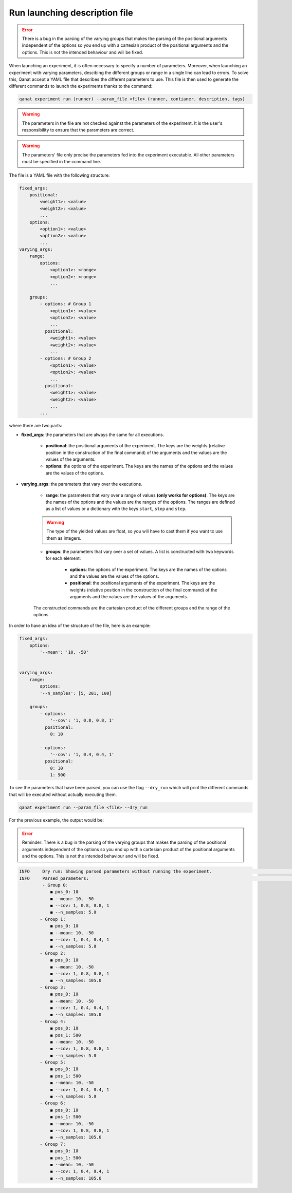 ====================================
Run launching description file
====================================

.. error::
    There is a bug in the parsing of the varying groups that makes the parsing of the positional arguments independent of the options so you end up with a cartesian product of the positional arguments and the options.
    This is not the intended behaviour and will be fixed.

When launching an experiment, it is often necessary to specify a number of parameters. Moreover, when launching an experiment with varying parameters, descibing the different groups or range in a single line can lead to errors.
To solve this, Qanat accept a YAML file that describes the different parameters to use. This file is then used to generate the different commands to launch the experiments thanks to the command:

.. code-block:: console

    qanat experiment run (runner) --param_file <file> (runner, contianer, description, tags)

.. warning::
    The parameters in the file are not checked against the parameters of the experiment. It is the user's responsibility to ensure that the parameters are correct.

.. warning::
    The parameters' file only precise the parameters fed into the experiment executable. All other parameters must be specified in the command line.

The file is a YAML file with the following structure:

.. code-block:: yaml

    fixed_args:
        positional:
            <weight1>: <value>
            <weight2>: <value>
            ...
        options:
            <option1>: <value>
            <option2>: <value>
            ...
    varying_args:
        range:
            options:
                <option1>: <range>
                <option2>: <range>
                ...

        groups:
            - options: # Group 1
                <option1>: <value>
                <option2>: <value>
                ...
              positional:
                <weight1>: <value>
                <weight2>: <value>
                ...
            - options: # Group 2
                <option1>: <value>
                <option2>: <value>
                ...
              positional:
                <weight1>: <value>
                <weight2>: <value>
                ...
            ...

where there are two parts:

* **fixed_args**: the parameters that are always the same for all executions.

    * **positional**: the positional arguments of the experiment. The keys are the weights (relative position in the construction of the final command) of the arguments and the values are the values of the arguments.
    
    * **options**: the options of the experiment. The keys are the names of the options and the values are the values of the options.     

* **varying_args**: the parameters that vary over the executions.

    * **range**: the parameters that vary over a range of values **(only works for options)**. The keys are the names of the options and the values are the ranges of the options. The ranges are defined as a list of values or a dictionary with the keys ``start``, ``stop`` and ``step``.
    
    .. warning::

        The type of the yielded values are float, so you will have to cast them if you want to use them as integers.

    * **groups**: the parameters that vary over a set of values. A list is constructed with two keywords for each element:

        * **options**: the options of the experiment. The keys are the names of the options and the values are the values of the options.

        * **positional**: the positional arguments of the experiment. The keys are the weights (relative position in the construction of the final command) of the arguments and the values are the values of the arguments.


    The constructed commands are the cartesian product of the different groups and the range of the options.

In order to have an idea of the structure of the file, here is an example:

.. code-block:: yaml

    fixed_args:
        options:
            '--mean': '10, -50'
            

    varying_args:
        range:
            options:
            '--n_samples': [5, 201, 100]

        groups:
            - options:
                '--cov': '1, 0.8, 0.8, 1'
              positional:
                0: 10

            - options:
                '--cov': '1, 0.4, 0.4, 1'
              positional:
                0: 10
                1: 500
      
      
To see the parameters that have been parsed, you can use the flag ``--dry_run`` which will print the different commands that will be executed without actually executing them.

.. code-block:: console

    qanat experiment run --param_file <file> --dry_run

For the previous example, the output would be:

.. error::
    Reminder: There is a bug in the parsing of the varying groups that makes the parsing of the positional arguments independent of the options so you end up with a cartesian product of the positional arguments and the options.
    This is not the intended behaviour and will be fixed.

.. code-block:: console

    INFO     Dry run: Showing parsed parameters without running the experiment.                                            run.py:1051
    INFO     Parsed parameters:                                                                                            run.py:1058
             - Group 0:
                ◼ pos_0: 10
                ◼ --mean: 10, -50
                ◼ --cov: 1, 0.8, 0.8, 1
                ◼ --n_samples: 5.0
            - Group 1:
                ◼ pos_0: 10
                ◼ --mean: 10, -50
                ◼ --cov: 1, 0.4, 0.4, 1
                ◼ --n_samples: 5.0
            - Group 2:
                ◼ pos_0: 10
                ◼ --mean: 10, -50
                ◼ --cov: 1, 0.8, 0.8, 1
                ◼ --n_samples: 105.0
            - Group 3:
                ◼ pos_0: 10
                ◼ --mean: 10, -50
                ◼ --cov: 1, 0.4, 0.4, 1
                ◼ --n_samples: 105.0
            - Group 4:
                ◼ pos_0: 10
                ◼ pos_1: 500
                ◼ --mean: 10, -50
                ◼ --cov: 1, 0.8, 0.8, 1
                ◼ --n_samples: 5.0
            - Group 5:
                ◼ pos_0: 10
                ◼ pos_1: 500
                ◼ --mean: 10, -50
                ◼ --cov: 1, 0.4, 0.4, 1
                ◼ --n_samples: 5.0
            - Group 6:
                ◼ pos_0: 10
                ◼ pos_1: 500
                ◼ --mean: 10, -50
                ◼ --cov: 1, 0.8, 0.8, 1
                ◼ --n_samples: 105.0
            - Group 7:
                ◼ pos_0: 10
                ◼ pos_1: 500
                ◼ --mean: 10, -50
                ◼ --cov: 1, 0.4, 0.4, 1
                ◼ --n_samples: 105.0